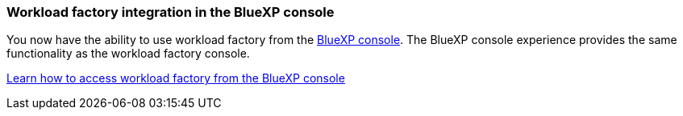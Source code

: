 === Workload factory integration in the BlueXP console   
You now have the ability to use workload factory from the link:https://console.bluexp.netapp.com[BlueXP console]. The BlueXP console experience provides the same functionality as the workload factory console.  

link:https://docs.netapp.com/us-en/workload-setup-admin/console-experiences.html[Learn how to access workload factory from the BlueXP console]